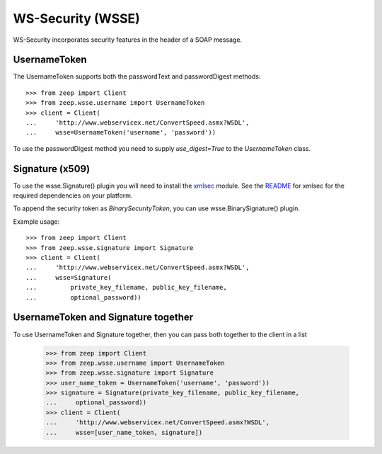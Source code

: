 WS-Security (WSSE)
==================

WS-Security incorporates security features in the header of a SOAP message.

UsernameToken
-------------
The UsernameToken supports both the passwordText and passwordDigest methods::

    >>> from zeep import Client
    >>> from zeep.wsse.username import UsernameToken
    >>> client = Client(
    ...     'http://www.webservicex.net/ConvertSpeed.asmx?WSDL', 
    ...     wsse=UsernameToken('username', 'password'))

To use the passwordDigest method you need to supply `use_digest=True` to the
`UsernameToken` class.


Signature (x509)
----------------

To use the wsse.Signature() plugin you will need to install the `xmlsec`_
module. See the `README`_ for xmlsec for the required dependencies on your 
platform.

To append the security token as `BinarySecurityToken`, you can use wsse.BinarySignature() plugin.

Example usage::

    >>> from zeep import Client
    >>> from zeep.wsse.signature import Signature
    >>> client = Client(
    ...     'http://www.webservicex.net/ConvertSpeed.asmx?WSDL', 
    ...     wsse=Signature(
    ...         private_key_filename, public_key_filename, 
    ...         optional_password))


.. _xmlsec: https://pypi.python.org/pypi/xmlsec
.. _README: https://github.com/mehcode/python-xmlsec


UsernameToken and Signature together
------------------------------------

To use UsernameToken and Signature together, then you can pass both together
to the client in a list

    >>> from zeep import Client
    >>> from zeep.wsse.username import UsernameToken
    >>> from zeep.wsse.signature import Signature
    >>> user_name_token = UsernameToken('username', 'password'))
    >>> signature = Signature(private_key_filename, public_key_filename,
    ...     optional_password))
    >>> client = Client(
    ...     'http://www.webservicex.net/ConvertSpeed.asmx?WSDL',
    ...     wsse=[user_name_token, signature])
